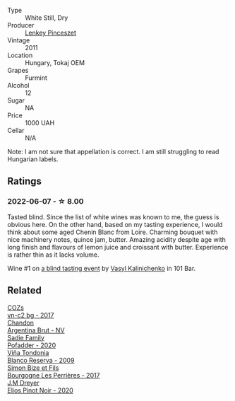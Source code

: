 :PROPERTIES:
:ID:                     8a0217c4-c878-4252-a8ae-c25a285dcc98
:END:
#+attr_html: :class wine-main-image
[[file:/images/4a/169cba-26aa-4d74-a03a-07a7bea905db/2022-06-08-08-40-30-8E9A0699-5012-4DDB-800C-88569D622FF1-1-105-c.webp]]

- Type :: White Still, Dry
- Producer :: [[barberry:/producers/5d056c7d-d1f4-478f-a63c-9b69e18a38bf][Lenkey Pinceszet]]
- Vintage :: 2011
- Location :: Hungary, Tokaj OEM
- Grapes :: Furmint
- Alcohol :: 12
- Sugar :: NA
- Price :: 1000 UAH
- Cellar :: N/A

Note: I am not sure that appellation is correct. I am still struggling to read Hungarian labels.

** Ratings
:PROPERTIES:
:ID:                     7a5760f5-2ee0-4241-94ab-93a99248a355
:END:

*** 2022-06-07 - ☆ 8.00
:PROPERTIES:
:ID:                     b61517ab-fbcb-4c21-89c5-9ddb23f6f07e
:END:

Tasted blind. Since the list of white wines was known to me, the guess is obvious here. On the other hand, based on my tasting experience, I would think about some aged Chenin Blanc from Loire. Charming bouquet with nice machinery notes, quince jam, butter. Amazing acidity despite age with long finish and flavours of lemon juice and croissant with butter. Experience is rather thin as it lacks volume.

Wine #1 on [[barberry:/posts/2022-06-07-blind-tasting][a blind tasting event]] by [[barberry:/convives/d904e107-409a-4f5b-959b-880e4b721465][Vasyl Kalinichenko]] in 101 Bar.

** Related
:PROPERTIES:
:ID:                     71db67c0-fcdd-421c-9456-c60b9ad1c109
:END:

#+begin_export html
<div class="flex-container">
  <a class="flex-item flex-item-left" href="/wines/224602d5-c307-4bfc-b84a-bfeede982fc0.html">
    <img class="flex-bottle" src="/images/22/4602d5-c307-4bfc-b84a-bfeede982fc0/2022-06-08-09-17-25-IMG-0340.webp"></img>
    <section class="h text-small text-lighter">COZs</section>
    <section class="h text-bolder">vn-c2 bg - 2017</section>
  </a>

  <a class="flex-item flex-item-right" href="/wines/268bd2f6-3e62-4a26-ba42-d514bc4e011d.html">
    <img class="flex-bottle" src="/images/26/8bd2f6-3e62-4a26-ba42-d514bc4e011d/2022-06-05-10-43-14-62A642B5-89E2-4570-9704-F7F5D7219085-1-105-c.webp"></img>
    <section class="h text-small text-lighter">Chandon</section>
    <section class="h text-bolder">Argentina Brut - NV</section>
  </a>

  <a class="flex-item flex-item-left" href="/wines/42dc355d-a934-4cb0-9592-cf1d474bec57.html">
    <img class="flex-bottle" src="/images/42/dc355d-a934-4cb0-9592-cf1d474bec57/2022-06-08-09-23-47-0AF5D3A0-84A5-40C3-8786-2A427AB3C799-1-105-c.webp"></img>
    <section class="h text-small text-lighter">Sadie Family</section>
    <section class="h text-bolder">Pofadder - 2020</section>
  </a>

  <a class="flex-item flex-item-right" href="/wines/56317de6-f3c6-43f9-8efc-6537b23750c5.html">
    <img class="flex-bottle" src="/images/56/317de6-f3c6-43f9-8efc-6537b23750c5/2022-06-08-08-50-39-34C9B22D-AED6-42AE-8B31-3E4AD017AB8A-1-105-c.webp"></img>
    <section class="h text-small text-lighter">Viña Tondonia</section>
    <section class="h text-bolder">Blanco Reserva - 2009</section>
  </a>

  <a class="flex-item flex-item-left" href="/wines/9e880b48-e667-429f-a5d8-222f6190cb3a.html">
    <img class="flex-bottle" src="/images/9e/880b48-e667-429f-a5d8-222f6190cb3a/2022-06-08-08-58-22-90EF53B4-6E02-4143-8E8F-FC5BB22AC7FA-1-105-c.webp"></img>
    <section class="h text-small text-lighter">Simon Bize et Fils</section>
    <section class="h text-bolder">Bourgogne Les Perrières - 2017</section>
  </a>

  <a class="flex-item flex-item-right" href="/wines/f1137f23-9d0b-4e02-a8dc-aeef990ea592.html">
    <img class="flex-bottle" src="/images/f1/137f23-9d0b-4e02-a8dc-aeef990ea592/2022-06-08-09-10-01-14B8D394-3091-4D47-9161-D22122F8F01B-1-105-c.webp"></img>
    <section class="h text-small text-lighter">J.M Dreyer</section>
    <section class="h text-bolder">Elios Pinot Noir - 2020</section>
  </a>

</div>
#+end_export
